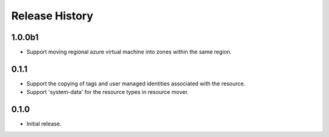 .. :changelog:

Release History
===============

1.0.0b1
++++++
* Support moving regional azure virtual machine into zones within the same region.

0.1.1
++++++
* Support the copying of tags and user managed identities associated with the resource.
* Support 'system-data' for the resource types in resource mover.

0.1.0
++++++
* Initial release.